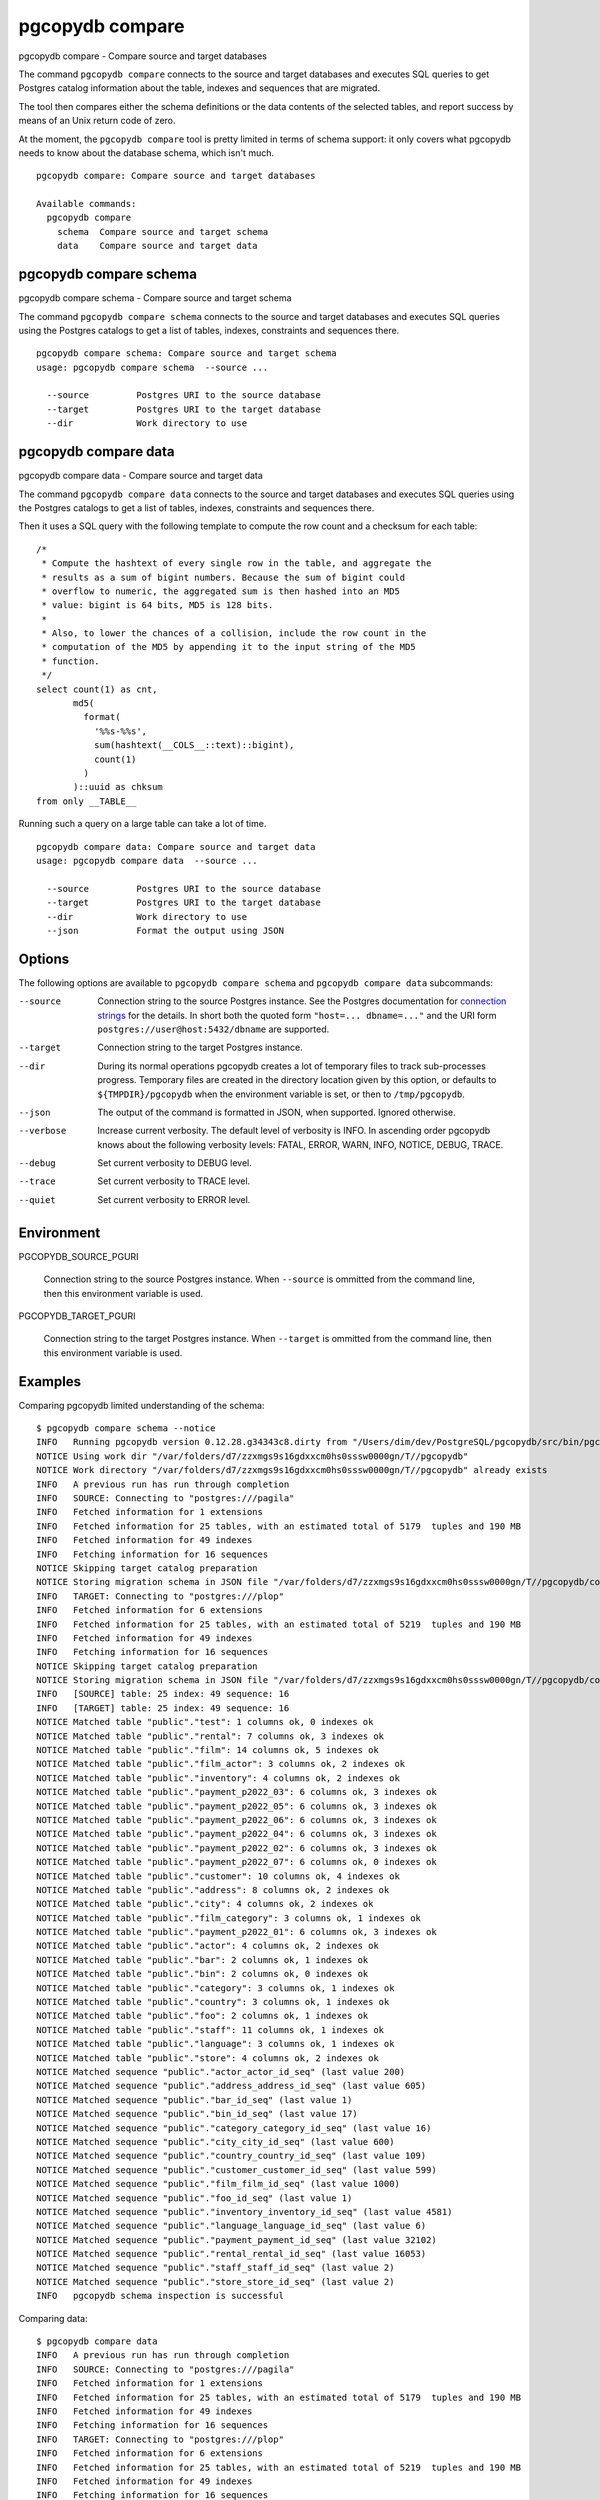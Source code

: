 .. _pgcopydb_compare:

pgcopydb compare
=================

pgcopydb compare - Compare source and target databases

The command ``pgcopydb compare`` connects to the source and target databases
and executes SQL queries to get Postgres catalog information about the
table, indexes and sequences that are migrated.

The tool then compares either the schema definitions or the data contents of
the selected tables, and report success by means of an Unix return code of
zero.

At the moment, the ``pgcopydb compare`` tool is pretty limited in terms of
schema support: it only covers what pgcopydb needs to know about the
database schema, which isn't much.

::

   pgcopydb compare: Compare source and target databases

   Available commands:
     pgcopydb compare
       schema  Compare source and target schema
       data    Compare source and target data

.. _pgcopydb_compare_schema:

pgcopydb compare schema
-----------------------

pgcopydb compare schema - Compare source and target schema

The command ``pgcopydb compare schema`` connects to the source and target
databases and executes SQL queries using the Postgres catalogs to get a list
of tables, indexes, constraints and sequences there.

::

   pgcopydb compare schema: Compare source and target schema
   usage: pgcopydb compare schema  --source ...

     --source         Postgres URI to the source database
     --target         Postgres URI to the target database
     --dir            Work directory to use


.. _pgcopydb_compare_data:

pgcopydb compare data
---------------------

pgcopydb compare data - Compare source and target data

The command ``pgcopydb compare data`` connects to the source and target
databases and executes SQL queries using the Postgres catalogs to get a list
of tables, indexes, constraints and sequences there.

Then it uses a SQL query with the following template to compute the row
count and a checksum for each table::

    /*
     * Compute the hashtext of every single row in the table, and aggregate the
     * results as a sum of bigint numbers. Because the sum of bigint could
     * overflow to numeric, the aggregated sum is then hashed into an MD5
     * value: bigint is 64 bits, MD5 is 128 bits.
     *
     * Also, to lower the chances of a collision, include the row count in the
     * computation of the MD5 by appending it to the input string of the MD5
     * function.
     */
    select count(1) as cnt,
           md5(
             format(
               '%%s-%%s',
               sum(hashtext(__COLS__::text)::bigint),
               count(1)
             )
           )::uuid as chksum
    from only __TABLE__

Running such a query on a large table can take a lot of time.

::

   pgcopydb compare data: Compare source and target data
   usage: pgcopydb compare data  --source ...

     --source         Postgres URI to the source database
     --target         Postgres URI to the target database
     --dir            Work directory to use
     --json           Format the output using JSON


Options
-------

The following options are available to ``pgcopydb compare schema`` and ``pgcopydb
compare data`` subcommands:

--source

  Connection string to the source Postgres instance. See the Postgres
  documentation for `connection strings`__ for the details. In short both
  the quoted form ``"host=... dbname=..."`` and the URI form
  ``postgres://user@host:5432/dbname`` are supported.

  __ https://www.postgresql.org/docs/current/libpq-connect.html#LIBPQ-CONNSTRING

--target

  Connection string to the target Postgres instance.

--dir

  During its normal operations pgcopydb creates a lot of temporary files to
  track sub-processes progress. Temporary files are created in the directory
  location given by this option, or defaults to
  ``${TMPDIR}/pgcopydb`` when the environment variable is set, or
  then to ``/tmp/pgcopydb``.

--json

  The output of the command is formatted in JSON, when supported. Ignored
  otherwise.

--verbose

  Increase current verbosity. The default level of verbosity is INFO. In
  ascending order pgcopydb knows about the following verbosity levels:
  FATAL, ERROR, WARN, INFO, NOTICE, DEBUG, TRACE.

--debug

  Set current verbosity to DEBUG level.

--trace

  Set current verbosity to TRACE level.

--quiet

  Set current verbosity to ERROR level.

Environment
-----------

PGCOPYDB_SOURCE_PGURI

  Connection string to the source Postgres instance. When ``--source`` is
  ommitted from the command line, then this environment variable is used.

PGCOPYDB_TARGET_PGURI

  Connection string to the target Postgres instance. When ``--target`` is
  ommitted from the command line, then this environment variable is used.

Examples
--------

Comparing pgcopydb limited understanding of the schema:

::

   $ pgcopydb compare schema --notice
   INFO   Running pgcopydb version 0.12.28.g34343c8.dirty from "/Users/dim/dev/PostgreSQL/pgcopydb/src/bin/pgcopydb/pgcopydb"
   NOTICE Using work dir "/var/folders/d7/zzxmgs9s16gdxxcm0hs0sssw0000gn/T//pgcopydb"
   NOTICE Work directory "/var/folders/d7/zzxmgs9s16gdxxcm0hs0sssw0000gn/T//pgcopydb" already exists
   INFO   A previous run has run through completion
   INFO   SOURCE: Connecting to "postgres:///pagila"
   INFO   Fetched information for 1 extensions
   INFO   Fetched information for 25 tables, with an estimated total of 5179  tuples and 190 MB
   INFO   Fetched information for 49 indexes
   INFO   Fetching information for 16 sequences
   NOTICE Skipping target catalog preparation
   NOTICE Storing migration schema in JSON file "/var/folders/d7/zzxmgs9s16gdxxcm0hs0sssw0000gn/T//pgcopydb/compare/source-schema.json"
   INFO   TARGET: Connecting to "postgres:///plop"
   INFO   Fetched information for 6 extensions
   INFO   Fetched information for 25 tables, with an estimated total of 5219  tuples and 190 MB
   INFO   Fetched information for 49 indexes
   INFO   Fetching information for 16 sequences
   NOTICE Skipping target catalog preparation
   NOTICE Storing migration schema in JSON file "/var/folders/d7/zzxmgs9s16gdxxcm0hs0sssw0000gn/T//pgcopydb/compare/target-schema.json"
   INFO   [SOURCE] table: 25 index: 49 sequence: 16
   INFO   [TARGET] table: 25 index: 49 sequence: 16
   NOTICE Matched table "public"."test": 1 columns ok, 0 indexes ok
   NOTICE Matched table "public"."rental": 7 columns ok, 3 indexes ok
   NOTICE Matched table "public"."film": 14 columns ok, 5 indexes ok
   NOTICE Matched table "public"."film_actor": 3 columns ok, 2 indexes ok
   NOTICE Matched table "public"."inventory": 4 columns ok, 2 indexes ok
   NOTICE Matched table "public"."payment_p2022_03": 6 columns ok, 3 indexes ok
   NOTICE Matched table "public"."payment_p2022_05": 6 columns ok, 3 indexes ok
   NOTICE Matched table "public"."payment_p2022_06": 6 columns ok, 3 indexes ok
   NOTICE Matched table "public"."payment_p2022_04": 6 columns ok, 3 indexes ok
   NOTICE Matched table "public"."payment_p2022_02": 6 columns ok, 3 indexes ok
   NOTICE Matched table "public"."payment_p2022_07": 6 columns ok, 0 indexes ok
   NOTICE Matched table "public"."customer": 10 columns ok, 4 indexes ok
   NOTICE Matched table "public"."address": 8 columns ok, 2 indexes ok
   NOTICE Matched table "public"."city": 4 columns ok, 2 indexes ok
   NOTICE Matched table "public"."film_category": 3 columns ok, 1 indexes ok
   NOTICE Matched table "public"."payment_p2022_01": 6 columns ok, 3 indexes ok
   NOTICE Matched table "public"."actor": 4 columns ok, 2 indexes ok
   NOTICE Matched table "public"."bar": 2 columns ok, 1 indexes ok
   NOTICE Matched table "public"."bin": 2 columns ok, 0 indexes ok
   NOTICE Matched table "public"."category": 3 columns ok, 1 indexes ok
   NOTICE Matched table "public"."country": 3 columns ok, 1 indexes ok
   NOTICE Matched table "public"."foo": 2 columns ok, 1 indexes ok
   NOTICE Matched table "public"."staff": 11 columns ok, 1 indexes ok
   NOTICE Matched table "public"."language": 3 columns ok, 1 indexes ok
   NOTICE Matched table "public"."store": 4 columns ok, 2 indexes ok
   NOTICE Matched sequence "public"."actor_actor_id_seq" (last value 200)
   NOTICE Matched sequence "public"."address_address_id_seq" (last value 605)
   NOTICE Matched sequence "public"."bar_id_seq" (last value 1)
   NOTICE Matched sequence "public"."bin_id_seq" (last value 17)
   NOTICE Matched sequence "public"."category_category_id_seq" (last value 16)
   NOTICE Matched sequence "public"."city_city_id_seq" (last value 600)
   NOTICE Matched sequence "public"."country_country_id_seq" (last value 109)
   NOTICE Matched sequence "public"."customer_customer_id_seq" (last value 599)
   NOTICE Matched sequence "public"."film_film_id_seq" (last value 1000)
   NOTICE Matched sequence "public"."foo_id_seq" (last value 1)
   NOTICE Matched sequence "public"."inventory_inventory_id_seq" (last value 4581)
   NOTICE Matched sequence "public"."language_language_id_seq" (last value 6)
   NOTICE Matched sequence "public"."payment_payment_id_seq" (last value 32102)
   NOTICE Matched sequence "public"."rental_rental_id_seq" (last value 16053)
   NOTICE Matched sequence "public"."staff_staff_id_seq" (last value 2)
   NOTICE Matched sequence "public"."store_store_id_seq" (last value 2)
   INFO   pgcopydb schema inspection is successful

Comparing data:

::

   $ pgcopydb compare data
   INFO   A previous run has run through completion
   INFO   SOURCE: Connecting to "postgres:///pagila"
   INFO   Fetched information for 1 extensions
   INFO   Fetched information for 25 tables, with an estimated total of 5179  tuples and 190 MB
   INFO   Fetched information for 49 indexes
   INFO   Fetching information for 16 sequences
   INFO   TARGET: Connecting to "postgres:///plop"
   INFO   Fetched information for 6 extensions
   INFO   Fetched information for 25 tables, with an estimated total of 5219  tuples and 190 MB
   INFO   Fetched information for 49 indexes
   INFO   Fetching information for 16 sequences
   INFO   Comparing data for 25 tables
   ERROR  Table "public"."test" has 5173526 rows on source, 5173525 rows on target
   ERROR  Table "public"."test" has checksum be66f291-2774-9365-400c-1ccd5160bdf on source, 8be89afa-bceb-f501-dc7b-0538dc17fa3 on target
   ERROR  Table "public"."foo" has 3 rows on source, 2 rows on target
   ERROR  Table "public"."foo" has checksum a244eba3-376b-75e6-6720-e853b485ef6 on source, 594ae64d-2216-f687-2f11-45cbd9c7153 on target
                       Table Name | ! |                      Source Checksum |                      Target Checksum
   -------------------------------+---+--------------------------------------+-------------------------------------
                  "public"."test" | ! |  be66f291-2774-9365-400c-1ccd5160bdf |  8be89afa-bceb-f501-dc7b-0538dc17fa3
                "public"."rental" |   |  e7dfabf3-baa8-473a-8fd3-76d59e56467 |  e7dfabf3-baa8-473a-8fd3-76d59e56467
                  "public"."film" |   |  c5058d1e-aaf4-f058-6f1e-76d5db63da9 |  c5058d1e-aaf4-f058-6f1e-76d5db63da9
            "public"."film_actor" |   |  7534654a-0bcd-cb27-1a2e-ccd524899a9 |  7534654a-0bcd-cb27-1a2e-ccd524899a9
             "public"."inventory" |   |  72f9afd8-0064-3642-acd7-9ee1f444efe |  72f9afd8-0064-3642-acd7-9ee1f444efe
      "public"."payment_p2022_03" |   |  dc73311a-2ea2-e933-da80-123b44d06b9 |  dc73311a-2ea2-e933-da80-123b44d06b9
      "public"."payment_p2022_05" |   |  e788bf50-9809-9896-8110-91816edcc04 |  e788bf50-9809-9896-8110-91816edcc04
      "public"."payment_p2022_06" |   |  5f650b4c-d491-37ac-6d91-dc2ae484600 |  5f650b4c-d491-37ac-6d91-dc2ae484600
      "public"."payment_p2022_04" |   |  02beb400-1b82-c9ba-8fe9-690eca2e635 |  02beb400-1b82-c9ba-8fe9-690eca2e635
      "public"."payment_p2022_02" |   |  97154691-488e-9a36-9a4b-4da7b62dbc0 |  97154691-488e-9a36-9a4b-4da7b62dbc0
      "public"."payment_p2022_07" |   |  c6fdf7ef-4382-b301-41c3-1d190149dc5 |  c6fdf7ef-4382-b301-41c3-1d190149dc5
              "public"."customer" |   |  11973c6a-6df3-c502-5495-64f42e0386c |  11973c6a-6df3-c502-5495-64f42e0386c
               "public"."address" |   |  8c701dbf-c1ba-f386-a9ae-c3f6e478ba7 |  8c701dbf-c1ba-f386-a9ae-c3f6e478ba7
                  "public"."city" |   |  f23ad758-f94a-a8fd-8c3f-25fedcadb06 |  f23ad758-f94a-a8fd-8c3f-25fedcadb06
         "public"."film_category" |   |  4b04cfee-e1bc-718d-d890-afdcd6729ce |  4b04cfee-e1bc-718d-d890-afdcd6729ce
      "public"."payment_p2022_01" |   |  fde341ed-0f3f-23bd-dedd-4e92c5a8e55 |  fde341ed-0f3f-23bd-dedd-4e92c5a8e55
                 "public"."actor" |   |  b5ea389d-140f-10b4-07b9-a80d634d86b |  b5ea389d-140f-10b4-07b9-a80d634d86b
                   "public"."bar" |   |  a7cae1c8-ed66-63ba-1b93-7ba7570ef63 |  a7cae1c8-ed66-63ba-1b93-7ba7570ef63
                   "public"."bin" |   |  6832546a-333b-3bdb-fdf2-325cc7a028a |  6832546a-333b-3bdb-fdf2-325cc7a028a
              "public"."category" |   |  082f9cf9-92ab-6d6c-c74a-feb577611cc |  082f9cf9-92ab-6d6c-c74a-feb577611cc
               "public"."country" |   |  a3a0dd4f-68e0-4ca5-33d2-05c9fd60c34 |  a3a0dd4f-68e0-4ca5-33d2-05c9fd60c34
                   "public"."foo" | ! |  a244eba3-376b-75e6-6720-e853b485ef6 |  594ae64d-2216-f687-2f11-45cbd9c7153
                 "public"."staff" |   |  3eb5f007-7160-81ba-5aa5-973de3f5c3d |  3eb5f007-7160-81ba-5aa5-973de3f5c3d
              "public"."language" |   |  58aa8132-11ae-f3bc-fa82-c773bba2032 |  58aa8132-11ae-f3bc-fa82-c773bba2032
                 "public"."store" |   |  d8477e63-0661-90a4-03fa-fcc26a95865 |  d8477e63-0661-90a4-03fa-fcc26a95865
